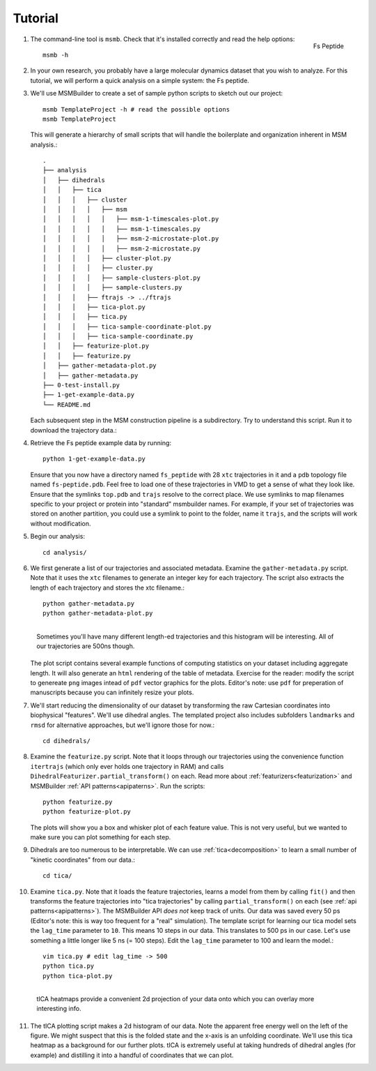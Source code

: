 .. _tutorial:
.. highlight:: bash

Tutorial
========

#.
   .. figure:: _static/fspeptide.png
       :align: right

       Fs Peptide

   The command-line tool is ``msmb``. Check that it's installed correctly and
   read the help options::

    msmb -h

#.
   In your own research, you probably have a large molecular dynamics
   dataset that you wish to analyze. For this tutorial, we will perform a
   quick analysis on a simple system: the Fs peptide.

#. We'll use MSMBuilder to create a set of sample python scripts to sketch
   out our project::

    msmb TemplateProject -h # read the possible options
    msmb TemplateProject

   This will generate a hierarchy of small scripts that will handle the
   boilerplate and organization inherent in MSM analysis.::

    .
    ├── analysis
    │   ├── dihedrals
    │   │   ├── tica
    │   │   │   ├── cluster
    │   │   │   │   ├── msm
    │   │   │   │   │   ├── msm-1-timescales-plot.py
    │   │   │   │   │   ├── msm-1-timescales.py
    │   │   │   │   │   ├── msm-2-microstate-plot.py
    │   │   │   │   │   ├── msm-2-microstate.py
    │   │   │   │   ├── cluster-plot.py
    │   │   │   │   ├── cluster.py
    │   │   │   │   ├── sample-clusters-plot.py
    │   │   │   │   ├── sample-clusters.py
    │   │   │   ├── ftrajs -> ../ftrajs
    │   │   │   ├── tica-plot.py
    │   │   │   ├── tica.py
    │   │   │   ├── tica-sample-coordinate-plot.py
    │   │   │   ├── tica-sample-coordinate.py
    │   │   ├── featurize-plot.py
    │   │   ├── featurize.py
    │   ├── gather-metadata-plot.py
    │   ├── gather-metadata.py
    ├── 0-test-install.py
    ├── 1-get-example-data.py
    └── README.md


   Each subsequent step in the MSM construction pipeline is a subdirectory.
   Try to understand this script. Run it to download the trajectory data.::

#. Retrieve the Fs peptide example data by running::

    python 1-get-example-data.py

   Ensure that you now have a directory named ``fs_peptide`` with 28 ``xtc``
   trajectories in it and a ``pdb`` topology file named ``fs-peptide.pdb``.
   Feel free to load one of these trajectories in VMD to get a sense of
   what they look like. Ensure that the symlinks ``top.pdb`` and ``trajs``
   resolve to the correct place. We use symlinks to map filenames specific
   to your project or protein into "standard" msmbuilder names. For example,
   if your set of trajectories was stored on another partition, you could
   use a symlink to point to the folder, name it ``trajs``, and the scripts
   will work without modification.

#. Begin our analysis::

    cd analysis/

#. We first generate a list of our trajectories and associated metadata.
   Examine the ``gather-metadata.py`` script. Note that it uses the ``xtc``
   filenames to generate an integer key for each trajectory. The script
   also extracts the length of each trajectory and stores the xtc filename.::

    python gather-metadata.py
    python gather-metadata-plot.py


   .. figure:: _static/lengths-hist.png
       :align: right

       Sometimes you'll have many different length-ed trajectories and
       this histogram will be interesting. All of our trajectories are 500ns
       though.

   The plot script contains several example functions of computing statistics
   on your dataset including aggregate length. It will also generate an ``html``
   rendering of the table of metadata. Exercise for the reader: modify the
   script to genereate ``png`` images intead of ``pdf`` vector graphics for
   the plots. Editor's note: use ``pdf`` for preperation of manuscripts
   because you can infinitely resize your plots.

#. We'll start reducing the dimensionality of our dataset by transforming
   the raw Cartesian coordinates into biophysical "features". We'll use
   dihedral angles. The templated project also includes subfolders ``landmarks``
   and ``rmsd`` for alternative approaches, but we'll ignore those for now.::

    cd dihedrals/

#. Examine the ``featurize.py`` script. Note that it loops through our trajectories
   using the convenience function ``itertrajs`` (which only ever holds one
   trajectory in RAM) and calls ``DihedralFeaturizer.partial_transform()``
   on each. Read more about :ref:`featurizers<featurization>` and MSMBuilder
   :ref:`API patterns<apipaterns>`. Run the scripts::

    python featurize.py
    python featurize-plot.py

   The plots will show you a box and whisker plot of each feature value. This
   is not very useful, but we wanted to make sure you can plot something
   for each step.

#. Dihedrals are too numerous to be interpretable. We can use :ref:`tica<decomposition>`
   to learn a small number of "kinetic coordinates" from our data.::

    cd tica/

#. Examine ``tica.py``. Note that it loads the feature trajectories, learns
   a model from them by calling ``fit()`` and then transforms the feature trajectories
   into "tica trajectories" by calling ``partial_transform()``
   on each (see :ref:`api patterns<apipatterns>`). The MSMBuilder API *does not*
   keep track of units. Our data was saved every 50 ps (Editor's note: this is
   way too frequent for a "real" simulation). The template script for learning
   our tica model sets the ``lag_time`` parameter to ``10``. This means 10 steps
   in our data. This translates to 500 ps in our case. Let's use something a little
   longer like 5 ns (= 100 steps). Edit the ``lag_time`` parameter to 100 and
   learn the model.::

    vim tica.py # edit lag_time -> 500
    python tica.py
    python tica-plot.py

#.
   .. figure:: _static/tica-heatmap.png
       :align: right

       tICA heatmaps provide a convenient 2d projection of your data
       onto which you can overlay more interesting info.

   The tICA plotting script makes a 2d histogram of our data. Note the apparent
   free energy well on the left of the figure. We might suspect that this is
   the folded state and the x-axis is an unfolding coordinate. We'll use
   this tica heatmap as a background for our further plots. tICA is extremely
   useful at taking hundreds of dihedral angles (for example) and distilling it
   into a handful of coordinates that we can plot.


